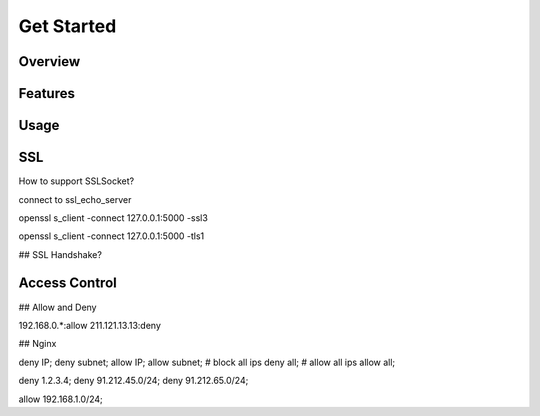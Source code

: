 
.. _getstarted:

===========
Get Started
===========

--------
Overview
--------

--------
Features
--------

-----
Usage
-----

---
SSL
---

How to support SSLSocket?

connect to ssl_echo_server

openssl s_client -connect 127.0.0.1:5000 -ssl3

openssl s_client -connect 127.0.0.1:5000 -tls1

## SSL Handshake?


--------------
Access Control
--------------

## Allow and Deny

192.168.0.*:allow
211.121.13.13:deny

## Nginx 

deny IP;
deny subnet;
allow IP;
allow subnet;
# block all ips
deny    all;
# allow all ips
allow    all;

deny 1.2.3.4;
deny 91.212.45.0/24;
deny 91.212.65.0/24;

allow  192.168.1.0/24;


